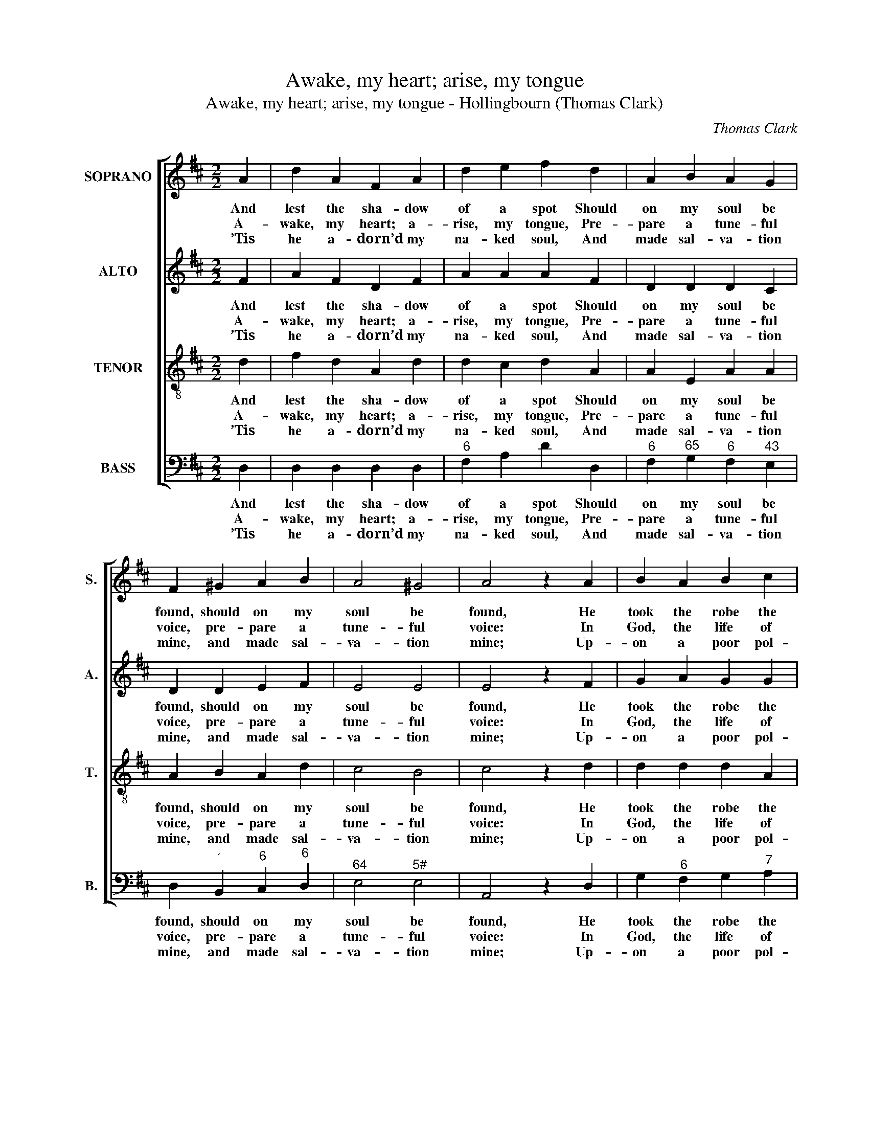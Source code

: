 X:1
T:Awake, my heart; arise, my tongue
T:Awake, my heart; arise, my tongue - Hollingbourn (Thomas Clark)
C:Thomas Clark
Z:p26, A Fifth Set of
Z:Psalm and Hymn Tunes,
Z:London: [c1809]
%%score [ 1 2 3 4 ]
L:1/8
M:2/2
K:D
V:1 treble nm="SOPRANO" snm="S."
V:2 treble nm="ALTO" snm="A."
V:3 treble-8 transpose=-12 nm="TENOR" snm="T."
V:4 bass nm="BASS" snm="B."
V:1
 A2 | d2 A2 F2 A2 | d2 e2 f2 d2 | A2 B2 A2 G2 | F2 ^G2 A2 B2 | A4 ^G4 | A4 z2 A2 | B2 A2 B2 c2 | %8
w: And|lest the sha- dow|of a spot Should|on my soul be|found, should on my|soul be|found, He|took the robe the|
w: A-|wake, my heart; a-|rise, my tongue, Pre-|pare a tune- ful|voice, pre- pare a|tune- ful|voice: In|God, the life of|
w: ’Tis|he a- dorn’d my|na- ked soul, And|made sal- va- tion|mine, and made sal-|va- tion|mine; Up-|on a poor pol-|
 d2 c2 d2 e2 | f2 f2 f2 f2 | (e4- efed | c4- cdcB | A4) z2 A2 | d4 f4 | e4 c4 | d8 |] %16
w: Sa- viour wrought, And|cast it all a-|round, _ _ _ _|_ _ _ _ _|* and|cast it|all a-|round.|
w: all my joys, A-|loud will I re-|joice, _ _ _ _|_ _ _ _ _|* a-|loud will|I re-|joice.|
w: lu- ted worm He|makes his gra- ces|shine, _ _ _ _|_ _ _ _ _|* he|makes his|gra- ces|shine.|
V:2
 F2 | A2 F2 D2 F2 | A2 A2 A2 F2 | D2 D2 D2 C2 | D2 D2 E2 F2 | E4 E4 | E4 z2 F2 | G2 A2 G2 G2 | %8
w: And|lest the sha- dow|of a spot Should|on my soul be|found, should on my|soul be|found, He|took the robe the|
w: A-|wake, my heart; a-|rise, my tongue, Pre-|pare a tune- ful|voice, pre- pare a|tune- ful|voice: In|God, the life of|
w: ’Tis|he a- dorn’d my|na- ked soul, And|made sal- va- tion|mine, and made sal-|va- tion|mine; Up-|on a poor pol-|
 F2 G2 F2 A2 | A2 A2 A2 A2 | (A4 ^G4 | A4) z2 E2 | A2 A2 (AB)(AG) | F2 A2 A2 A2 | G4 E4 | F8 |] %16
w: Sa- viour wrought, And|cast it all a-|round, _|_ and|cast it all _ a- *|round, and cast it|all a-|round.|
w: all my joys, A-|loud will I re-|joice, _|_ a-|loud will I _ re- *|joice, a- loud will|I re-|joice.|
w: lu- ted worm He|makes his gra- ces|shine, _|_ he|makes his gra- * ces _|shine, he makes his|gra- ces|shine.|
V:3
 d2 | f2 d2 A2 d2 | d2 c2 d2 A2 | A2 E2 A2 A2 | A2 B2 A2 d2 | c4 B4 | c4 z2 d2 | d2 d2 d2 A2 | %8
w: And|lest the sha- dow|of a spot Should|on my soul be|found, should on my|soul be|found, He|took the robe the|
w: A-|wake, my heart; a-|rise, my tongue, Pre-|pare a tune- ful|voice, pre- pare a|tune- ful|voice: In|God, the life of|
w: ’Tis|he a- dorn’d my|na- ked soul, And|made sal- va- tion|mine, and made sal-|va- tion|mine; Up-|on a poor pol-|
 d2 e2 d2 A2 | d2 d2 d2 d2 | (c4 B4 | c2) e2 e2 c2 | d2 d2 d4 | z2 A2 d2 d2 | B4 A4 | A8 |] %16
w: Sa- viour wrought, And|cast it all a-|round, _|_ and cast it|all a- round,|and cast it|all a-|round.|
w: all my joys, A-|loud will I re-|joice, _|_ a- loud will|I re- joice,|a- loud will|I re-|joice.|
w: lu- ted worm He|makes his gra- ces|shine, _|_ he makes his|gra- ces shine,|he makes his|gra- ces|shine.|
V:4
 D,2 | D,2 D,2 D,2 D,2 |"^6" F,2 A,2 D2 D,2 |"^6" F,2"^65" G,2"^6" F,2"^43" E,2 | %4
w: And|lest the sha- dow|of a spot Should|on my soul be|
w: A-|wake, my heart; a-|rise, my tongue, Pre-|pare a tune- ful|
w: ’Tis|he a- dorn’d my|na- ked soul, And|made sal- va- tion|
 D,2"^´" B,,2"^6" C,2"^6" D,2 |"^64" E,4"^5#" E,4 | A,,4 z2 D,2 | G,2"^6" F,2 G,2"^7" A,2 | %8
w: found, should on my|soul be|found, He|took the robe the|
w: voice, pre- pare a|tune- ful|voice: In|God, the life of|
w: mine, and made sal-|va- tion|mine; Up-|on a poor pol-|
 B,2"^7" A,2 B,2"^6" C2 | D2"^64" A,2"^6" F,2 D,2 | A,4 z2"^#" E,2 | %11
w: Sa- viour wrought, And|cast it all a-|round, and|
w: all my joys, A-|loud will I re-|joice, a-|
w: lu- ted worm He|makes his gra- ces|shine, he|
"^Notes:The order of staves in the source is Tenor - [Alto] - Air - [Bass], with the alto part printed in the treble clef an octave abovesounding pitch.Only the first verse of text is given in the source: subsequent verses have here been added editorially." A,2 A,2 (A,B,)(A,G,) | %12
w: cast it all _ a- *|
w: loud will I _ re- *|
w: makes his gra- * ces _|
"^The Spirit wrought my faith and love,And hope, and ev’ry grace;But Jesus spent his life, to workThe robe of righteousness.Strangely, my soul, art thou array’dBy the great sacred three:In sweetest harmony of praiseLet all thy pow’rs agree.""^6" (F,4- F,G,F,E, | %13
w: round, _ _ _ _|
w: joice, _ _ _ _|
w: shine, _ _ _ _|
 D,2)"^6" F,2"^-" A,2"^6" F,2 |"^6" G,4 A,4 | D,8 |] %16
w: _ and cast it|all a-|round.|
w: _ a- loud will|I re-|joice.|
w: _ he makes his|gra- ces|shine.|

